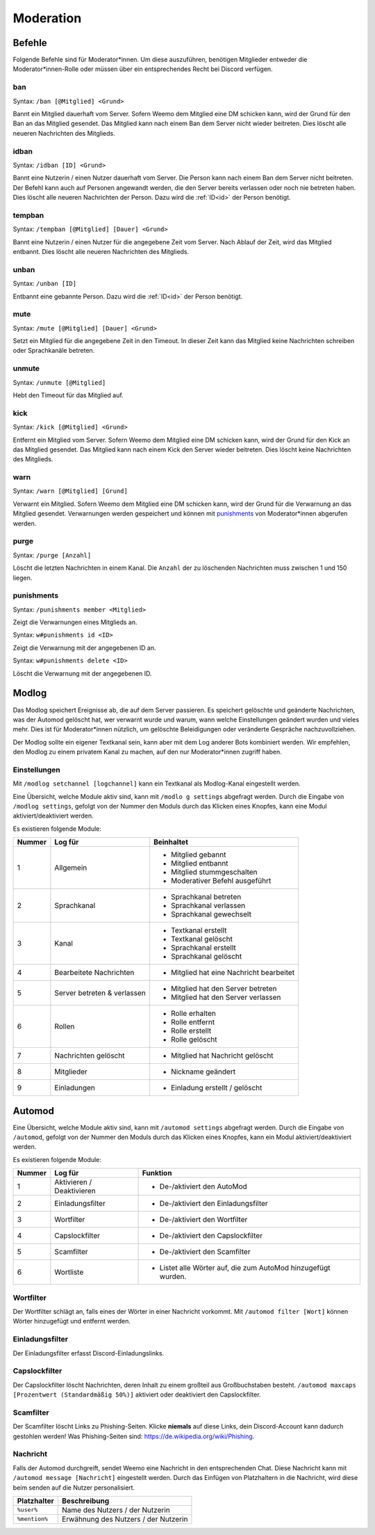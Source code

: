 .. _moderation:

==========
Moderation
==========

.. _moderation_befehle:

Befehle
=======

Folgende Befehle sind für Moderator\*innen.
Um diese auszuführen, benötigen Mitglieder entweder die Moderator\*innen-Rolle oder
müssen über ein entsprechendes Recht bei Discord verfügen.

.. _moderation_ban:

ban
^^^

Syntax: ``/ban [@Mitglied] <Grund>``

Bannt ein Mitglied dauerhaft vom Server.
Sofern Weemo dem Mitglied eine DM schicken kann, wird der Grund für den Ban an das Mitglied gesendet.
Das Mitglied kann nach einem Ban dem Server nicht wieder beitreten.
Dies löscht alle neueren Nachrichten des Mitglieds.

.. _moderation_idban:

idban
^^^^^

Syntax: ``/idban [ID] <Grund>``

Bannt eine Nutzerin / einen Nutzer dauerhaft vom Server.
Die Person kann nach einem Ban dem Server nicht beitreten.
Der Befehl kann auch auf Personen angewandt werden, die den Server bereits verlassen oder noch nie betreten haben.
Dies löscht alle neueren Nachrichten der Person.
Dazu wird die :ref:`ID<id>` der Person benötigt.

.. _moderation_tempban:

tempban
^^^^^^^

Syntax: ``/tempban [@Mitglied] [Dauer] <Grund>``

Bannt eine Nutzerin / einen Nutzer für die angegebene Zeit vom Server.
Nach Ablauf der Zeit, wird das Mitglied entbannt.
Dies löscht alle neueren Nachrichten des Mitglieds.

.. _moderation_unban:

unban
^^^^^

Syntax: ``/unban [ID]``

Entbannt eine gebannte Person.
Dazu wird die :ref:`ID<id>` der Person benötigt.

.. _moderation_mute:

mute
^^^^

Syntax: ``/mute [@Mitglied] [Dauer] <Grund>``

Setzt ein Mitglied für die angegebene Zeit in den Timeout.
In dieser Zeit kann das Mitglied keine Nachrichten schreiben oder Sprachkanäle betreten.


.. _moderation_unmute:

unmute
^^^^^^

Syntax: ``/unmute [@Mitglied]``

Hebt den Timeout für das Mitglied auf.

.. _moderation_kick:

kick
^^^^

Syntax: ``/kick [@Mitglied] <Grund>``

Entfernt ein Mitglied vom Server.
Sofern Weemo dem Mitglied eine DM schicken kann, wird der Grund für den Kick an das Mitglied gesendet.
Das Mitglied kann nach einem Kick den Server wieder beitreten.
Dies löscht keine Nachrichten des Mitglieds.

.. _moderation_warn:

warn
^^^^

Syntax: ``/warn [@Mitglied] [Grund]``

Verwarnt ein Mitglied.
Sofern Weemo dem Mitglied eine DM schicken kann, wird der Grund für die Verwarnung an das Mitglied gesendet.
Verwarnungen werden gespeichert und können mit punishments_ von Moderator\*innen abgerufen werden.

.. _moderation_purge:

purge
^^^^^

Syntax: ``/purge [Anzahl]``

Löscht die letzten Nachrichten in einem Kanal.
Die ``Anzahl`` der zu löschenden Nachrichten muss zwischen 1 und 150 liegen.

.. _moderation_punishments:

punishments
^^^^^^^^^^^

Syntax: ``/punishments member <Mitglied>``

Zeigt die Verwarnungen eines Mitglieds an.


Syntax: ``w#punishments id <ID>``

Zeigt die Verwarnung mit der angegebenen ID an.


Syntax: ``w#punishments delete <ID>``

Löscht die Verwarnung mit der angegebenen ID.

.. _modlog:

Modlog
======

Das Modlog speichert Ereignisse ab, die auf dem Server passieren.
Es speichert gelöschte und geänderte Nachrichten, was der Automod gelöscht hat, wer verwarnt wurde und warum,
wann welche Einstellungen geändert wurden und vieles mehr.
Dies ist für Moderator\*innen nützlich, um gelöschte Beleidigungen oder veränderte Gespräche nachzuvollziehen.

Der Modlog sollte ein eigener Textkanal sein, kann aber mit dem Log anderer Bots kombiniert werden.
Wir empfehlen, den Modlog zu einem privatem Kanal zu machen, auf den nur Moderator\*innen zugriff haben.

Einstellungen
^^^^^^^^^^^^^

Mit ``/modlog setchannel [logchannel]`` kann ein Textkanal als Modlog-Kanal eingestellt werden.

Eine Übersicht, welche Module aktiv sind, kann mit ``/modlo g settings`` abgefragt werden.
Durch die Eingabe von ``/modlog settings``, gefolgt von der Nummer den Moduls durch das Klicken eines Knopfes,
kann eine Modul aktiviert/deaktiviert werden.

Es existieren folgende Module:

+--------+-----------------------------+------------------------------------------+
| Nummer | Log für                     | Beinhaltet                               |
+========+=============================+==========================================+
|      1 | Allgemein                   | - Mitglied gebannt                       |
|        |                             | - Mitglied entbannt                      |
|        |                             | - Mitglied stummgeschalten               |
|        |                             | - Moderativer Befehl ausgeführt          |
+--------+-----------------------------+------------------------------------------+
|      2 | Sprachkanal                 | - Sprachkanal betreten                   |
|        |                             | - Sprachkanal verlassen                  |
|        |                             | - Sprachkanal gewechselt                 |
+--------+-----------------------------+------------------------------------------+
|      3 | Kanal                       | - Textkanal erstellt                     |
|        |                             | - Textkanal gelöscht                     |
|        |                             | - Sprachkanal erstellt                   |
|        |                             | - Sprachkanal gelöscht                   |
+--------+-----------------------------+------------------------------------------+
|      4 | Bearbeitete Nachrichten     | - Mitglied hat eine Nachricht bearbeitet |
+--------+-----------------------------+------------------------------------------+
|      5 | Server betreten & verlassen | - Mitglied hat den Server betreten       |
|        |                             | - Mitglied hat den Server verlassen      |
+--------+-----------------------------+------------------------------------------+
|      6 | Rollen                      | - Rolle erhalten                         |
|        |                             | - Rolle entfernt                         |
|        |                             | - Rolle erstellt                         |
|        |                             | - Rolle gelöscht                         |
+--------+-----------------------------+------------------------------------------+
|      7 | Nachrichten gelöscht        | - Mitglied hat Nachricht gelöscht        |
+--------+-----------------------------+------------------------------------------+
|      8 | Mitglieder                  | - Nickname geändert                      |
+--------+-----------------------------+------------------------------------------+
|      9 | Einladungen                 | - Einladung erstellt / gelöscht          |
+--------+-----------------------------+------------------------------------------+

.. _automod:

Automod
=======

Eine Übersicht, welche Module aktiv sind, kann mit ``/automod settings`` abgefragt werden.
Durch die Eingabe von ``/automod``, gefolgt von der Nummer den Moduls durch das Klicken eines Knopfes,
kann ein Modul aktiviert/deaktiviert werden.

Es existieren folgende Module:

+--------+-----------------------------+--------------------------------------------------------------------------------------+
| Nummer | Log für                     | Funktion                                                                             |
+========+=============================+======================================================================================+
|      1 | Aktivieren / Deaktivieren   | - De-/aktiviert den AutoMod                                                          |
+--------+-----------------------------+--------------------------------------------------------------------------------------+
|      2 | Einladungsfilter            | - De-/aktiviert den Einladungsfilter                                                 |
+--------+-----------------------------+--------------------------------------------------------------------------------------+
|      3 | Wortfilter                  | - De-/aktiviert den Wortfilter                                                       |
+--------+-----------------------------+--------------------------------------------------------------------------------------+
|      4 | Capslockfilter              | - De-/aktiviert den Capslockfilter                                                   |
+--------+-----------------------------+--------------------------------------------------------------------------------------+
|      5 | Scamfilter                  | - De-/aktiviert den Scamfilter                                                       |
+--------+-----------------------------+--------------------------------------------------------------------------------------+
|      6 | Wortliste                   | - Listet alle Wörter auf, die zum AutoMod hinzugefügt wurden.                        |
+--------+-----------------------------+--------------------------------------------------------------------------------------+

.. csv-table::
    :widths: auto
    :align: left/autm
    :header: "Befehl", "Beschreibung"

    "automod ignore [@Rolle]", "Fügt eine Rolle hinzu, die nicht vom AutoMod beachtet werden soll. Entfernt diese, sofern sie hinzugefügt wurde."
    "automod filter [Wort]", "Fügt ein Wort zum Wortfilter hinzu. Entfernt das Wort, sofern es hinzugefügt wurde."
    "automod maxcaps [Max. Caps]", "Konfiguriert die Prozentanzahl, die eine Nachricht maximal an Caps beinhalten darf."
    "automod message [Nachricht]", "Konfiguriert die Nachricht, die gesendet werden soll, wenn ein Mitglied vom AutoMod verwarnt wird."

Wortfilter
^^^^^^^^^^

Der Wortfilter schlägt an, falls eines der Wörter in einer Nachricht vorkommt. 
Mit ``/automod filter [Wort]`` können Wörter hinzugefügt und entfernt werden.

Einladungsfilter
^^^^^^^^^^^^^^^^

Der Einladungsfilter erfasst Discord-Einladungslinks.

Capslockfilter
^^^^^^^^^^^^^^

Der Capslockfilter löscht Nachrichten, deren Inhalt zu einem großteil aus Großbuchstaben besteht.
``/automod maxcaps [Prozentwert (Standardmäßig 50%)]`` aktiviert oder deaktiviert den Capslockfilter.

Scamfilter
^^^^^^^^^^^^^^

Der Scamfilter löscht Links zu Phishing-Seiten. Klicke **niemals** auf diese Links, dein Discord-Account kann dadurch gestohlen werden!
Was Phishing-Seiten sind: https://de.wikipedia.org/wiki/Phishing.

Nachricht
^^^^^^^^^

Falls der Automod durchgreift, sendet Weemo eine Nachricht in den entsprechenden Chat. Diese Nachricht kann mit
``/automod message [Nachricht]`` eingestellt werden.
Durch das Einfügen von Platzhaltern in die Nachricht, wird diese beim senden auf die Nutzer personalisiert.

.. csv-table::
    :widths: auto
    :align: left
    :header: "Platzhalter", "Beschreibung"

    "``%user%``", "Name des Nutzers / der Nutzerin"
    "``%mention%``", "Erwähnung des Nutzers / der Nutzerin"

